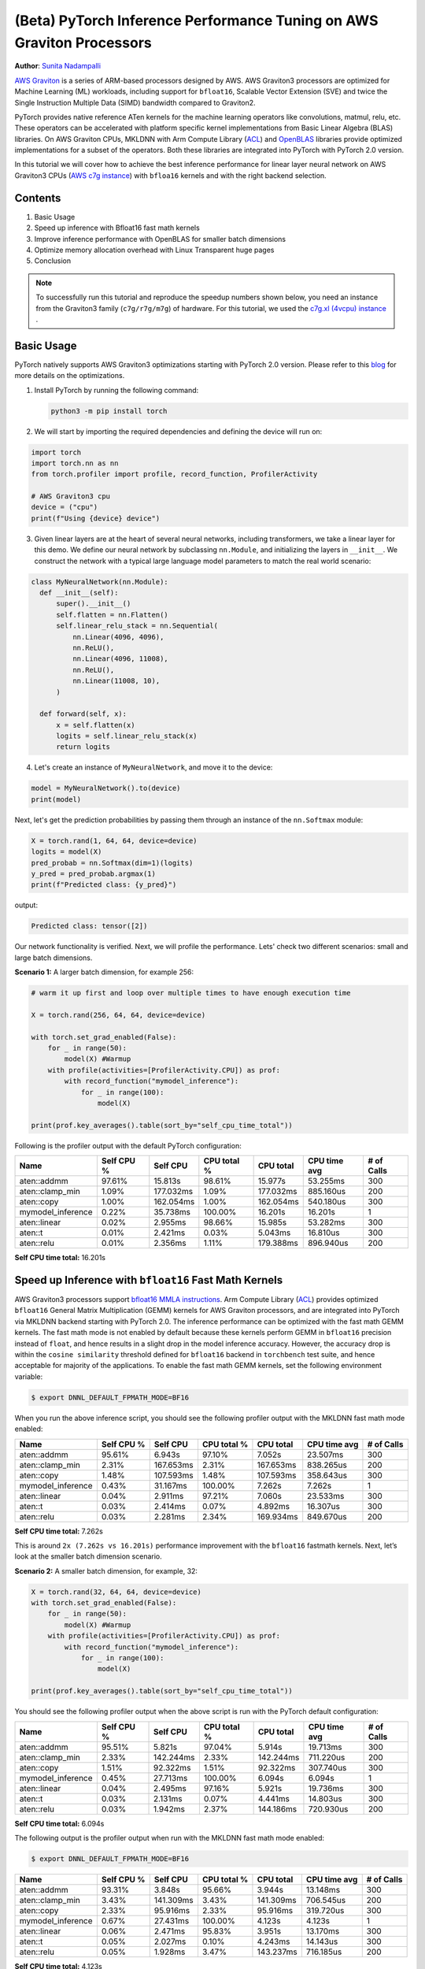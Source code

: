 (Beta) PyTorch Inference Performance Tuning on AWS Graviton Processors
======================================================================

**Author**: `Sunita Nadampalli <https://github.com/snadampal>`_

`AWS Graviton <https://aws.amazon.com/ec2/graviton/>`_ is a series of ARM-based processors designed by AWS. AWS Graviton3 processors are optimized for Machine Learning (ML) workloads, including support for ``bfloat16``, Scalable Vector Extension (SVE) and twice the Single Instruction Multiple Data (SIMD) bandwidth compared to Graviton2.

PyTorch provides native reference ATen kernels for the machine learning operators like convolutions, matmul, relu, etc. These operators can be accelerated with platform specific kernel implementations from Basic Linear Algebra (BLAS) libraries. On AWS Graviton CPUs, MKLDNN with Arm Compute Library (`ACL <https://github.com/ARM-software/ComputeLibrary>`_) and `OpenBLAS <https://github.com/OpenMathLib/OpenBLAS>`_ libraries provide optimized implementations for a subset of the operators. Both these libraries are integrated into PyTorch with PyTorch 2.0 version.

In this tutorial we will cover how to achieve the best inference performance for linear layer neural network on AWS Graviton3 CPUs (`AWS c7g instance <https://aws.amazon.com/ec2/instance-types/c7g/>`_) with ``bfloa16`` kernels and with the right backend selection.

Contents
--------
1. Basic Usage
2. Speed up inference with Bfloat16 fast math kernels
3. Improve inference performance with OpenBLAS for smaller batch dimensions
4. Optimize memory allocation overhead with Linux Transparent huge pages
5. Conclusion

.. note::
   To successfully run this tutorial and reproduce the speedup numbers shown below, you need an instance from the Graviton3 family (``c7g/r7g/m7g``) of hardware. For this tutorial, we used the `c7g.xl (4vcpu) instance <https://aws.amazon.com/ec2/instance-types/c7g/>`_ .

Basic Usage
---------------

PyTorch natively supports AWS Graviton3 optimizations starting with PyTorch 2.0 version.
Please refer to this `blog <https://pytorch.org/blog/optimized-pytorch-w-graviton/>`_ for more details on the optimizations.

1. Install PyTorch by running the following command:

   .. code-block::

      python3 -m pip install torch

2. We will start by importing the required dependencies and defining the device will run on:

.. code-block:: python

    import torch
    import torch.nn as nn
    from torch.profiler import profile, record_function, ProfilerActivity

    # AWS Graviton3 cpu
    device = ("cpu")
    print(f"Using {device} device")


3. Given linear layers are at the heart of several neural networks, including transformers, we take a linear layer for this demo. We define our neural network by subclassing ``nn.Module``, and initializing the layers in ``__init__``. We construct the network with a typical large language model parameters to match the real world scenario:

.. code-block:: python

  class MyNeuralNetwork(nn.Module):
    def __init__(self):
        super().__init__()
        self.flatten = nn.Flatten()
        self.linear_relu_stack = nn.Sequential(
            nn.Linear(4096, 4096),
            nn.ReLU(),
            nn.Linear(4096, 11008),
            nn.ReLU(),
            nn.Linear(11008, 10),
        )

    def forward(self, x):
        x = self.flatten(x)
        logits = self.linear_relu_stack(x)
        return logits

4. Let's create an instance of ``MyNeuralNetwork``, and move it to the device:

.. code-block:: python

    model = MyNeuralNetwork().to(device)
    print(model)

Next, let's get the prediction probabilities by passing them through an instance of the ``nn.Softmax`` module:

.. code-block:: python

    X = torch.rand(1, 64, 64, device=device)
    logits = model(X)
    pred_probab = nn.Softmax(dim=1)(logits)
    y_pred = pred_probab.argmax(1)
    print(f"Predicted class: {y_pred}")

output:

.. code-block::

    Predicted class: tensor([2])

Our network functionality is verified. Next, we will profile the performance. Lets' check two different scenarios: small and large batch dimensions.

**Scenario 1:** A larger batch dimension, for example 256:

.. code-block:: python

    # warm it up first and loop over multiple times to have enough execution time

    X = torch.rand(256, 64, 64, device=device)

    with torch.set_grad_enabled(False):
        for _ in range(50):
            model(X) #Warmup
        with profile(activities=[ProfilerActivity.CPU]) as prof:
            with record_function("mymodel_inference"):
                for _ in range(100):
                    model(X)

    print(prof.key_averages().table(sort_by="self_cpu_time_total"))


Following is the profiler output with the default PyTorch configuration:

.. table::
   :widths: auto

   ======================  ============   ===========  =============  ===========  ============  ============
                  Name      Self CPU %      Self CPU    CPU total %    CPU total   CPU time avg    # of Calls
   ======================  ============   ===========  =============  ===========  ============  ============
           aten::addmm        97.61%         15.813s        98.61%       15.977s      53.255ms           300
       aten::clamp_min         1.09%       177.032ms         1.09%     177.032ms     885.160us           200
            aten::copy         1.00%       162.054ms         1.00%     162.054ms     540.180us           300
     mymodel_inference         0.22%        35.738ms       100.00%       16.201s       16.201s             1
          aten::linear         0.02%         2.955ms        98.66%       15.985s      53.282ms           300
               aten::t         0.01%         2.421ms         0.03%       5.043ms      16.810us           300
            aten::relu         0.01%         2.356ms         1.11%     179.388ms     896.940us           200
   ======================  ============   ===========  =============  ===========  ============  ============

**Self CPU time total:** 16.201s


Speed up Inference with ``bfloat16`` Fast Math Kernels
----------------------------------------------------------

AWS Graviton3 processors support `bfloat16 MMLA instructions <https://developer.arm.com/documentation/ddi0596/2020-12/SVE-Instructions/BFMMLA--BFloat16-floating-point-matrix-multiply-accumulate->`_. Arm Compute Library (`ACL <https://github.com/ARM-software/ComputeLibrary>`_) provides optimized ``bfloat16`` General Matrix Multiplication (GEMM) kernels for AWS Graviton processors, and are integrated into PyTorch via MKLDNN backend starting with PyTorch 2.0.  The inference performance can be optimized with the fast math GEMM kernels. The fast math mode is not enabled by default because these kernels perform GEMM in ``bfloat16`` precision instead of ``float``, and hence results in a slight drop in the model inference accuracy. However, the accuracy drop is within the ``cosine similarity`` threshold defined for ``bfloat16`` backend in ``torchbench`` test suite, and hence acceptable for majority of the applications. To enable the fast math GEMM kernels, set the following environment variable:

.. code-block:: bash

    $ export DNNL_DEFAULT_FPMATH_MODE=BF16


When you run the above inference script, you should see the following profiler output with the MKLDNN fast math mode enabled:

.. table::
   :widths: auto

   ======================  ============  ============  ============  ============  ============  ============
                  Name      Self CPU %     Self CPU    CPU total %     CPU total   CPU time avg    # of Calls
   ======================  ============  ============  ============  ============  ============  ============
           aten::addmm        95.61%        6.943s        97.10%        7.052s      23.507ms           300
       aten::clamp_min         2.31%     167.653ms         2.31%     167.653ms     838.265us           200
            aten::copy         1.48%     107.593ms         1.48%     107.593ms     358.643us           300
     mymodel_inference         0.43%      31.167ms       100.00%        7.262s        7.262s             1
          aten::linear         0.04%       2.911ms        97.21%        7.060s      23.533ms           300
               aten::t         0.03%       2.414ms         0.07%       4.892ms      16.307us           300
            aten::relu         0.03%       2.281ms         2.34%     169.934ms     849.670us           200
   ======================  ============  ============  ============  ============  ============  ============

**Self CPU time total:** 7.262s


This is around ``2x (7.262s vs 16.201s)`` performance improvement with the ``bfloat16`` fastmath kernels. Next, let’s look at the smaller batch dimension scenario.

**Scenario 2:** A smaller batch dimension, for example, 32:

.. code-block:: python

    X = torch.rand(32, 64, 64, device=device)
    with torch.set_grad_enabled(False):
        for _ in range(50):
            model(X) #Warmup
        with profile(activities=[ProfilerActivity.CPU]) as prof:
            with record_function("mymodel_inference"):
                for _ in range(100):
                    model(X)

    print(prof.key_averages().table(sort_by="self_cpu_time_total"))


You should see the following profiler output when the above script is run with the PyTorch default configuration:

.. table::
   :widths: auto

   ======================  =============  ============  ============  ============  ============  ============
                     Name    Self CPU %      Self CPU   CPU total %     CPU total   CPU time avg    # of Calls
   ======================  =============  ============  ============  ============  ============  ============
           aten::addmm        95.51%         5.821s        97.04%        5.914s      19.713ms           300
       aten::clamp_min         2.33%      142.244ms         2.33%     142.244ms     711.220us           200
            aten::copy         1.51%       92.322ms         1.51%      92.322ms     307.740us           300
     mymodel_inference         0.45%       27.713ms       100.00%        6.094s        6.094s             1
          aten::linear         0.04%        2.495ms        97.16%        5.921s      19.736ms           300
               aten::t         0.03%        2.131ms         0.07%       4.441ms      14.803us           300
            aten::relu         0.03%        1.942ms         2.37%     144.186ms     720.930us           200
   ======================  =============  ============  ============  ============  ============  ============

**Self CPU time total:** 6.094s


The following output is the profiler output when run with the MKLDNN fast math mode enabled:

.. code-block:: bash

   $ export DNNL_DEFAULT_FPMATH_MODE=BF16

.. table::
   :widths: auto

   ======================  ============  ============  ============  ============  ============   =============
                   Name     Self CPU %      Self CPU    CPU total %   CPU total    CPU time avg    # of Calls
   ======================  ============  ============  ============  ============  ============   =============
           aten::addmm        93.31%        3.848s        95.66%        3.944s      13.148ms           300
       aten::clamp_min         3.43%     141.309ms         3.43%     141.309ms     706.545us           200
            aten::copy         2.33%      95.916ms         2.33%      95.916ms     319.720us           300
     mymodel_inference         0.67%      27.431ms       100.00%        4.123s        4.123s             1
          aten::linear         0.06%       2.471ms        95.83%        3.951s      13.170ms           300
               aten::t         0.05%       2.027ms         0.10%       4.243ms      14.143us           300
            aten::relu         0.05%       1.928ms         3.47%     143.237ms     716.185us           200
   ======================  ============  ============  ============  ============  ============   =============

**Self CPU time total:** 4.123s

The MKLDNN fast math mode yields approximately a **1.47x  (4.123s vs 6.094s)**  performance improvement for smaller batch dimensions. Although this improvement is noteworthy, the overall performance still leaves room for improvement. This is because of the runtime overhead (weights reorders and kernel launch time) from oneDNN and ACL backend outweighing the compute benefits from the ACL GEMM kernels for the smaller batch compute.


Improve Inference Performance with OpenBLAS for Smaller Batch Dimensions
------------------------------------------------------------------------

The inference performance for smaller batch dimensions can be improved by offloading the smaller shapes from MKLDNN to OpenBLAS backend. We are working on making the backend selection automatic, with robust heuristics, for the future releases. Till the heuristics are implemented, the smaller shapes can be offloaded to OpenBLAS by increasing the threshold for MKLDNN backend selection. In the following example, we use ``64`` as the threshold, so that input with ``batch dimension of 32`` is not dispatched to MKLDNN. Instead, it is dispatched to OpenBLAS.

.. code-block:: bash

   $ export TORCH_MKLDNN_MATMUL_MIN_DIM=64

Here is the profiler output with OpenBLAS backend:

.. table::
   :widths: auto

   ======================  ============  ============  ============  =============  ============  =============
                     Name    Self CPU %      Self CPU   CPU total %     CPU total   CPU time avg    # of Calls
   ======================  ============  ============  ============  =============  ============  =============
           aten::addmm        96.25%        1.958s        97.51%        1.984s        6.612ms           300
       aten::clamp_min         1.28%      26.124ms         1.28%      26.124ms      130.620us           200
            aten::copy         1.23%      24.951ms         1.23%      24.951ms       83.170us           300
     mymodel_inference         0.86%      17.423ms       100.00%        2.034s         2.034s             1
          aten::linear         0.08%       1.691ms        97.74%        1.988s        6.628ms           300
               aten::t         0.07%       1.520ms         0.14%       2.945ms        9.817us           300
            aten::relu         0.06%       1.258ms         1.35%      27.382ms      136.910us           200
   ======================  ============  ============  ============  =============  ============  =============

**Self CPU time total:** 2.034s


As you can see above, switching to OpenBLAS doubled the performance **(2.034s vs 4.123s)** compared to the default MKLDNN backend configuration. This becomes significant for even smaller batch dimensions, for example, for a batch dimension of 10:

.. code-block:: python

    X = torch.rand(10, 64, 64, device=device)
    with torch.set_grad_enabled(False):
        for _ in range(50):
            model(X) #Warmup
        with profile(activities=[ProfilerActivity.CPU]) as prof:
            with record_function("mymodel_inference"):
                for _ in range(100):
                    model(X)

    print(prof.key_averages().table(sort_by="self_cpu_time_total"))


The following is the profiler output with MKLDNN fast math mode:

.. table::
   :widths: auto

   ======================  ============  ============  ============  ============  =============  =============
                     Name    Self CPU %      Self CPU   CPU total %     CPU total   CPU time avg    # of Calls
   ======================  ============  ============  ============  ============  =============  =============
           aten::addmm        87.81%        3.613s        91.90%        3.781s      12.604ms           300
       aten::clamp_min         7.18%     295.437ms         7.18%     295.437ms       1.477ms           200
            aten::copy         4.07%     167.516ms         4.07%     167.516ms     558.387us           300
     mymodel_inference         0.67%      27.708ms       100.00%        4.115s        4.115s             1
          aten::linear         0.06%       2.499ms        92.06%        3.788s      12.627ms           300
               aten::t         0.05%       1.982ms         0.11%       4.385ms      14.617us           300
            aten::relu         0.05%       1.932ms         7.23%     297.369ms       1.487ms           200
   ======================  ============  ============  ============  ============  =============  =============

**Self CPU time total:** 4.115s


and the following is the profiler output with the OpenBLAS backend:

.. code-block:: bash

   $ export TORCH_MKLDNN_MATMUL_MIN_DIM=64

.. table::
   :widths: auto

   ======================  =============  ============  ============  ============  =============  ============
                   Name     Self CPU %      Self CPU     CPU total %   CPU total    CPU time avg    # of Calls
   ======================  =============  ============  ============  ============  =============  ============
           aten::addmm        92.66%        1.179s        95.23%        1.211s         4.038ms           300
       aten::clamp_min         2.83%      36.060ms         2.83%      36.060ms       180.300us           200
            aten::copy         2.52%      32.013ms         2.52%      32.013ms       106.710us           300
     mymodel_inference         1.38%      17.521ms       100.00%        1.272s          1.272s             1
          aten::linear         0.14%       1.750ms        95.60%        1.216s         4.054ms           300
               aten::t         0.12%       1.475ms         0.24%       3.033ms        10.110us           300
            aten::relu         0.10%       1.285ms         2.94%      37.345ms       186.725us           200
   ======================  =============  ============  ============  ============  =============  ============

**Self CPU time total:** 1.272s


Here we observed **3.2x (1.272s vs 4.115s)** performance improvement by tuning the backend thresholds appropriately.


Optimize Memory Allocation Overhead with Linux Transparent Huge Pages (THP)
---------------------------------------------------------------------------

We also observed that for these larger networks, tensor memory allocations take significant portion of the inference latency. This can be optimized by enabling Linux transparent huge page allocations from PyTorch C10 memory allocator. Currently the feature is not enabled by default because it will increase the memory footprint marginally. Set the following environment variable to enable it:

.. code-block:: bash

    $ export THP_MEM_ALLOC_ENABLE=1

For the batch dimension of 256 and with MKLDNN fast math mode:

.. code-block:: python

    X = torch.rand(256, 64, 64, device=device)
    with torch.set_grad_enabled(False):
        for _ in range(50):
            model(X) #Warmup
        with profile(activities=[ProfilerActivity.CPU]) as prof:
            with record_function("mymodel_inference"):
                for _ in range(100):
                    model(X)

    print(prof.key_averages().table(sort_by="self_cpu_time_total"))


The following is the profiler output with THP memory allocations enabled:

.. table::
   :widths: auto

   ======================  ============  ============  ============  ============  ==============  ============
                     Name   Self CPU %    Self CPU     CPU total %    CPU total     CPU time avg    # of Calls
   ======================  ============  ============  ============  ============  ==============  ============
           aten::addmm        91.31%        6.115s        94.39%        6.321s      21.069ms           300
       aten::clamp_min         4.82%     322.568ms         4.82%     322.568ms       1.613ms           200
            aten::copy         3.06%     204.602ms         3.06%     204.602ms     682.007us           300
     mymodel_inference         0.61%      40.777ms       100.00%        6.697s        6.697s             1
          aten::linear         0.05%       3.082ms        94.51%        6.329s      21.097ms           300
            aten::relu         0.04%       2.547ms         4.85%     325.115ms       1.626ms           200
   ======================  ============  ============  ============  ============  ==============  ============

**Self CPU time total:** 6.697s

This is an additional **1.08x or 8% (6.697s vs 7.262s)** improvement on top of the already optimized MKLDNN fast math mode measured above.


Conclusion
------------

In this tutorial, we covered PyTorch inference on AWS Graviton3 instances by covering the basic usage, demonstrating speedups with fast math kernels, comparing different backends for different batch dimensions, and how to optimize tensor memory allocation latencies with Linux transparent huge pages. The recommendation is to use MKLDNN backend with Bfloat16 fastmath mode and THP memory allocations for larger tensor shapes and to use OpenBLAS backend for smaller tensor shapes. We hope that you will give it a try!
